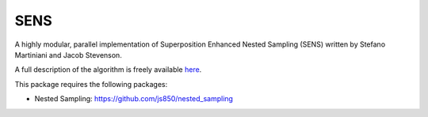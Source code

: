 SENS
====

A highly modular, parallel implementation of Superposition Enhanced Nested Sampling (SENS) written by Stefano Martiniani and Jacob Stevenson. 

A full description of the algorithm is freely available `here <http://link.aps.org/doi/10.1103/PhysRevX.4.031034>`_.

This package requires the following packages:

* Nested Sampling: https://github.com/js850/nested_sampling
